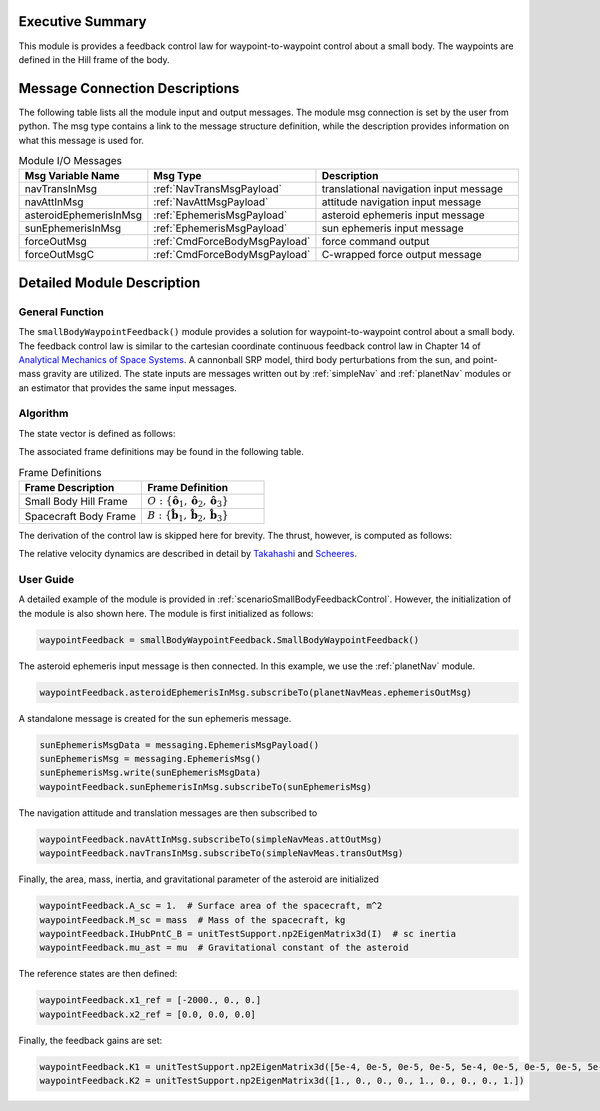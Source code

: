 Executive Summary
-----------------
This module is provides a feedback control law for waypoint-to-waypoint control about a small body. The waypoints are defined in the Hill frame of the body.

Message Connection Descriptions
-------------------------------
The following table lists all the module input and output messages.  
The module msg connection is set by the user from python.  
The msg type contains a link to the message structure definition, while the description 
provides information on what this message is used for.

.. list-table:: Module I/O Messages
    :widths: 25 25 50
    :header-rows: 1

    * - Msg Variable Name
      - Msg Type
      - Description
    * - navTransInMsg
      - :ref:`NavTransMsgPayload`
      - translational navigation input message
    * - navAttInMsg
      - :ref:`NavAttMsgPayload`
      - attitude navigation input message
    * - asteroidEphemerisInMsg
      - :ref:`EphemerisMsgPayload`
      - asteroid ephemeris input message
    * - sunEphemerisInMsg
      - :ref:`EphemerisMsgPayload`
      - sun ephemeris input message
    * - forceOutMsg
      - :ref:`CmdForceBodyMsgPayload`
      - force command output
    * - forceOutMsgC
      - :ref:`CmdForceBodyMsgPayload`
      - C-wrapped force output message

Detailed Module Description
---------------------------
General Function
^^^^^^^^^^^^^^^^
The ``smallBodyWaypointFeedback()`` module provides a solution for waypoint-to-waypoint control about a small body. The feedback
control law is similar to the cartesian coordinate continuous feedback control law in Chapter 14 of `Analytical Mechanics of Space Systems <http://doi.org/10.2514/4.105210>`__.
A cannonball SRP model, third body perturbations from the sun, and point-mass gravity are utilized. The state inputs are
messages written out by :ref:`simpleNav` and :ref:`planetNav` modules or an estimator that provides the same input messages.

Algorithm
^^^^^^^^^^
The state vector is defined as follows:

.. math::
    :label: eq:smwf_state

    \mathbf{X} =
    \begin{bmatrix}
    \mathbf{x}_1\\
    \mathbf{x}_2\\
    \end{bmatrix}=
    \begin{bmatrix}
    {}^O\mathbf{r}_{B/O} \\
    {}^O\dot{\mathbf{r}}_{B/O} \\
    \end{bmatrix}

The associated frame definitions may be found in the following table.

.. list-table:: Frame Definitions
    :widths: 25 25
    :header-rows: 1

    * - Frame Description
      - Frame Definition
    * - Small Body Hill Frame
      - :math:`O: \{\hat{\mathbf{o}}_1, \hat{\mathbf{o}}_2, \hat{\mathbf{o}}_3\}`
    * - Spacecraft Body Frame
      - :math:`B: \{\hat{\mathbf{b}}_1, \hat{\mathbf{b}}_2, \hat{\mathbf{b}}_3\}`

The derivation of the control law is skipped here for brevity. The thrust, however, is computed as follows:

.. math::
    :label: eq:smwf_u

    \begin{equation}
    \mathbf{u} = -(f(\mathbf{x}) - f(\mathbf{x}_{ref})) - [K_1]\Delta\mathbf{x}_1 - [K_2]\Delta\mathbf{x}_2
    \end{equation}

The relative velocity dynamics are described in detail by `Takahashi <https://doi.org/10.2514/1.G005733>`__ and
`Scheeres <http://dx.doi.org/10.2514/1.57247>`__.

.. math::
    :label: eq:smwf_x_dot_2

    \begin{split}
    f(\mathbf{x}) = ^O\ddot{\mathbf{r}}_{S/O} = -\ddot{F}[\tilde{\hat{\mathbf{o}}}_3]\mathbf{x}_1 - 2\dot{F}[\tilde{\hat{\mathbf{o}}}_3]\mathbf{x}_2 - \dot{F}^2[\tilde{\hat{\mathbf{o}}}_3][\tilde{\hat{\mathbf{o}}}_3]\mathbf{x}_1- \dfrac{\mu_a \mathbf{x}_1}{||\mathbf{x}_1||^3} + \dfrac{\mu_s(3{}^O\hat{\mathbf{d}}{}^O\hat{\mathbf{d}}^T-[I_{3 \times 3}])\mathbf{x}_1}{d^3} \\
    + C_{SRP}\dfrac{P_0(1+\rho)A_{sc}}{M_{sc}}\dfrac{(1\text{AU})^2}{d^2}\hat{\mathbf{o}}_1 + \sum_i^I\dfrac{{}^O\mathbf{F}_i}{M_{sc}} + \sum_j^J\dfrac{{}^O\mathbf{F}_j}{M_{sc}}
    \end{split}


User Guide
^^^^^^^^^^
A detailed example of the module is provided in :ref:`scenarioSmallBodyFeedbackControl`. However, the initialization
of the module is also shown here. The module is first initialized as follows:

.. code-block:: python

    waypointFeedback = smallBodyWaypointFeedback.SmallBodyWaypointFeedback()

The asteroid ephemeris input message is then connected. In this example, we use the :ref:`planetNav` module.

.. code-block:: python

    waypointFeedback.asteroidEphemerisInMsg.subscribeTo(planetNavMeas.ephemerisOutMsg)

A standalone message is created for the sun ephemeris message.

.. code-block:: python

    sunEphemerisMsgData = messaging.EphemerisMsgPayload()
    sunEphemerisMsg = messaging.EphemerisMsg()
    sunEphemerisMsg.write(sunEphemerisMsgData)
    waypointFeedback.sunEphemerisInMsg.subscribeTo(sunEphemerisMsg)

The navigation attitude and translation messages are then subscribed to

.. code-block:: python

    waypointFeedback.navAttInMsg.subscribeTo(simpleNavMeas.attOutMsg)
    waypointFeedback.navTransInMsg.subscribeTo(simpleNavMeas.transOutMsg)

Finally, the area, mass, inertia, and gravitational parameter of the asteroid are initialized

.. code-block:: python

    waypointFeedback.A_sc = 1.  # Surface area of the spacecraft, m^2
    waypointFeedback.M_sc = mass  # Mass of the spacecraft, kg
    waypointFeedback.IHubPntC_B = unitTestSupport.np2EigenMatrix3d(I)  # sc inertia
    waypointFeedback.mu_ast = mu  # Gravitational constant of the asteroid

The reference states are then defined:

.. code-block:: python

    waypointFeedback.x1_ref = [-2000., 0., 0.]
    waypointFeedback.x2_ref = [0.0, 0.0, 0.0]

Finally, the feedback gains are set:

.. code-block:: python

    waypointFeedback.K1 = unitTestSupport.np2EigenMatrix3d([5e-4, 0e-5, 0e-5, 0e-5, 5e-4, 0e-5, 0e-5, 0e-5, 5e-4])
    waypointFeedback.K2 = unitTestSupport.np2EigenMatrix3d([1., 0., 0., 0., 1., 0., 0., 0., 1.])